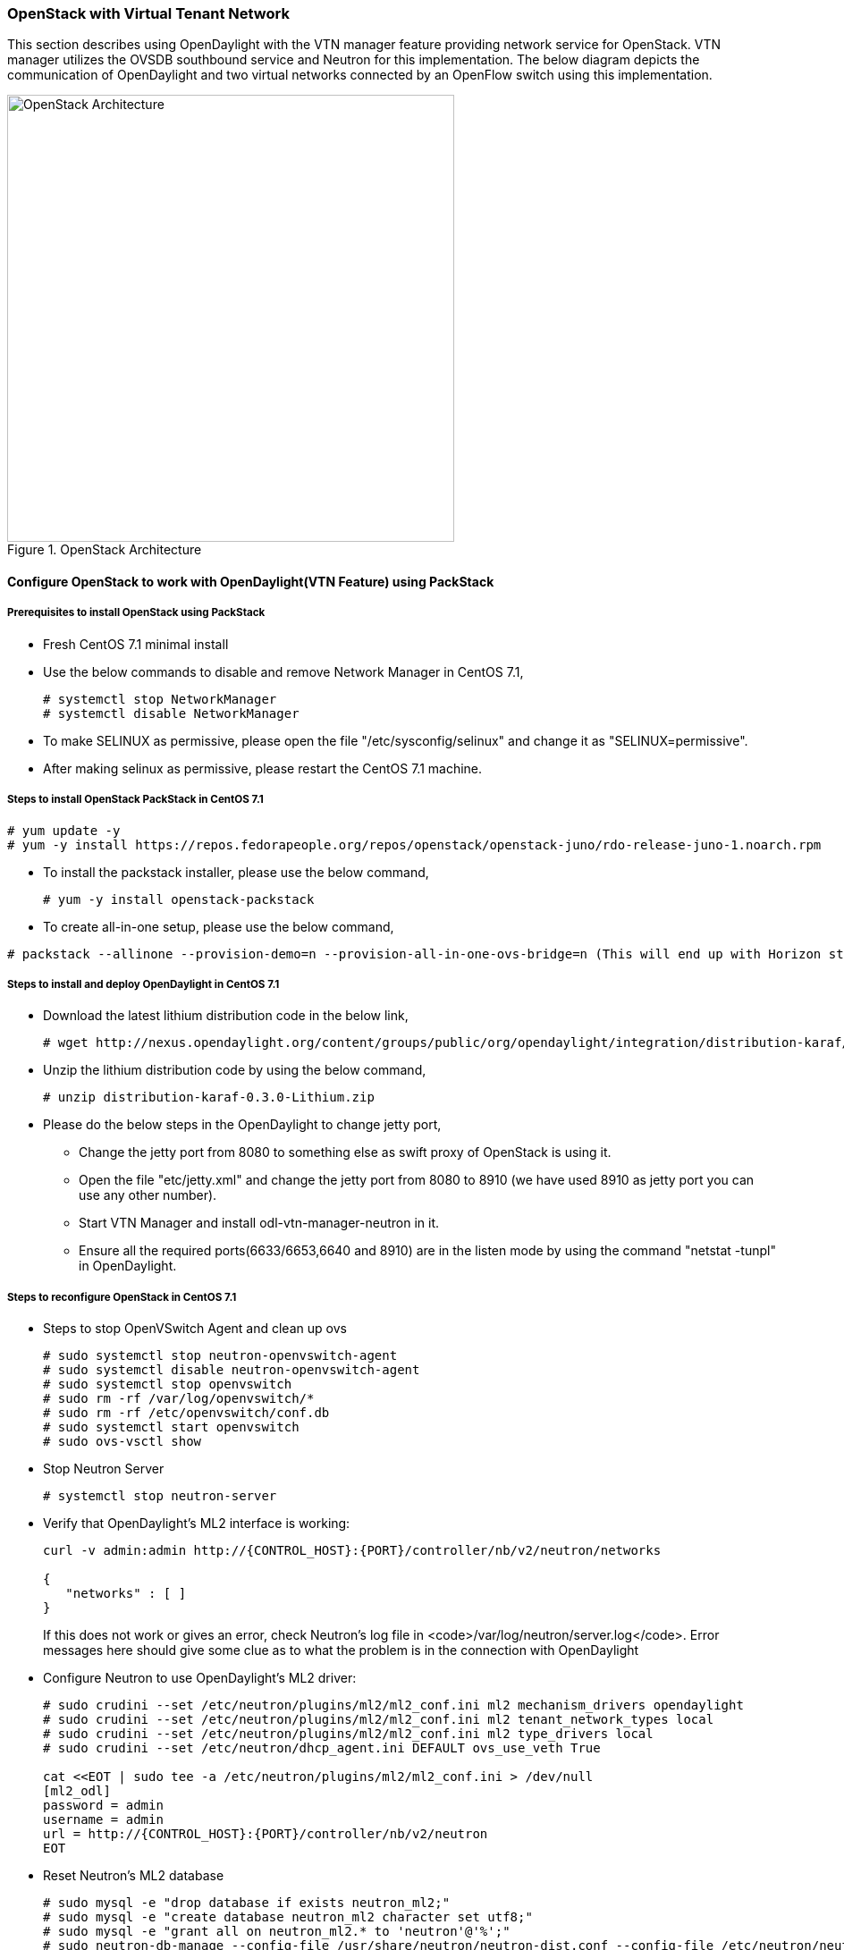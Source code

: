 === OpenStack with Virtual Tenant Network
This section describes using OpenDaylight with the VTN manager feature providing network service for OpenStack. VTN manager utilizes the OVSDB southbound service and Neutron for this implementation. The below diagram depicts the communication of OpenDaylight and two virtual networks connected by an OpenFlow switch using this implementation.

.OpenStack Architecture
image::vtn/OpenStackDeveloperGuide.png["OpenStack Architecture",width=500]

==== Configure OpenStack to work with OpenDaylight(VTN Feature) using PackStack

===== Prerequisites to install OpenStack using PackStack
* Fresh CentOS 7.1 minimal install
* Use the below commands to disable and remove Network Manager in CentOS 7.1,
+
....
# systemctl stop NetworkManager
# systemctl disable NetworkManager
....
+
* To make SELINUX as permissive, please open the file "/etc/sysconfig/selinux" and change it as "SELINUX=permissive".
* After making selinux as permissive, please restart the CentOS 7.1 machine.

===== Steps to install OpenStack PackStack in CentOS 7.1
....
# yum update -y
# yum -y install https://repos.fedorapeople.org/repos/openstack/openstack-juno/rdo-release-juno-1.noarch.rpm
....
* To install the packstack installer, please use the below command,
+
....
# yum -y install openstack-packstack
....
+
* To create all-in-one setup, please use the below command,
....
# packstack --allinone --provision-demo=n --provision-all-in-one-ovs-bridge=n (This will end up with Horizon started successfully message)
....

===== Steps to install and deploy OpenDaylight in CentOS 7.1
* Download the latest lithium distribution code in the below link,
+
....
# wget http://nexus.opendaylight.org/content/groups/public/org/opendaylight/integration/distribution-karaf/0.3.0-Lithium/distribution-karaf-0.3.0-Lithium.zip
....
+
* Unzip the lithium distribution code by using the below command,
+
....
# unzip distribution-karaf-0.3.0-Lithium.zip
....
+
* Please do the below steps in the OpenDaylight to change jetty port,
** Change the jetty port from 8080 to something else as swift proxy of OpenStack is using it.
** Open the file "etc/jetty.xml" and change the jetty port from 8080 to 8910 (we have used 8910 as jetty port you can use any other number).
** Start VTN Manager and install odl-vtn-manager-neutron in it.
** Ensure all the required ports(6633/6653,6640 and 8910) are in the listen mode by using the command "netstat -tunpl" in OpenDaylight.

===== Steps to reconfigure OpenStack in CentOS 7.1
* Steps to stop OpenVSwitch Agent and clean up ovs
+
....
# sudo systemctl stop neutron-openvswitch-agent
# sudo systemctl disable neutron-openvswitch-agent
# sudo systemctl stop openvswitch
# sudo rm -rf /var/log/openvswitch/*
# sudo rm -rf /etc/openvswitch/conf.db
# sudo systemctl start openvswitch
# sudo ovs-vsctl show
....
+
* Stop Neutron Server
+
....
# systemctl stop neutron-server
....
+
* Verify that OpenDaylight's ML2 interface is working:
+
....
curl -v admin:admin http://{CONTROL_HOST}:{PORT}/controller/nb/v2/neutron/networks

{
   "networks" : [ ]
}
....
+
If this does not work or gives an error, check Neutron's log file in
<code>/var/log/neutron/server.log</code>. Error messages here should give
some clue as to what the problem is in the connection with OpenDaylight
+
* Configure Neutron to use OpenDaylight's ML2 driver:
+
....
# sudo crudini --set /etc/neutron/plugins/ml2/ml2_conf.ini ml2 mechanism_drivers opendaylight
# sudo crudini --set /etc/neutron/plugins/ml2/ml2_conf.ini ml2 tenant_network_types local
# sudo crudini --set /etc/neutron/plugins/ml2/ml2_conf.ini ml2 type_drivers local
# sudo crudini --set /etc/neutron/dhcp_agent.ini DEFAULT ovs_use_veth True

cat <<EOT | sudo tee -a /etc/neutron/plugins/ml2/ml2_conf.ini > /dev/null
[ml2_odl]
password = admin
username = admin
url = http://{CONTROL_HOST}:{PORT}/controller/nb/v2/neutron
EOT
....
+
* Reset Neutron's ML2 database
+
....
# sudo mysql -e "drop database if exists neutron_ml2;"
# sudo mysql -e "create database neutron_ml2 character set utf8;"
# sudo mysql -e "grant all on neutron_ml2.* to 'neutron'@'%';"
# sudo neutron-db-manage --config-file /usr/share/neutron/neutron-dist.conf --config-file /etc/neutron/neutron.conf --config-file /etc/neutron/plugin.ini upgrade head
....
+
* Start Neutron Server
+
....
# sudo systemctl start neutron-server
....
+
* At this stage, your openvSwitch configuration should be empty:
+
....
[root@dneary-odl-compute2 ~]# ovs-vsctl show
686989e8-7113-4991-a066-1431e7277e1f
    ovs_version: "2.3.1"
....
+
* Set OpenDaylight as the manager on all nodes
+
....
# ovs-vsctl set-manager  tcp:127.0.0.1:6640
....
+
* You should now see a section in your Open vSwitch configuration
  showing that you are connected to the OpenDaylight server, and OpenDaylight
  will automatically create a br-int bridge:
+
....
[root@dneary-odl-compute2 ~]# ovs-vsctl show
686989e8-7113-4991-a066-1431e7277e1f
    Manager "tcp:127.0.0.1:6640"
        is_connected: true
    Bridge br-int
        Controller "tcp:127.0.0.1:6633"
            is_connected: true
        fail_mode: secure
        Port "ens33"
            Interface "ens33"
    ovs_version: "2.3.1"
....
+
* Add the default flow to OVS to forward packets to controller when there is a table-miss,
+
....
ovs-ofctl --protocols=OpenFlow13 add-flow br-int priority=0,actions=output:CONTROLLER
....
+
* Please see the https://wiki.opendaylight.org/view/Release/Lithium/VTN/User_Guide/Openstack_Packstack_Support[VTN OpenStack PackStack support guide on the wiki] to create VM's from OpenStack Horizon GUI.

==== Implementation details

===== VTN Manager:
Install *odl-vtn-manager-neutron* feature which provides the integration with Neutron interface.

 feature:install odl-vtn-manager-neutron

It subscribes to the events from Open vSwitch and also implements the Neutron requests received by OpenDaylight.

===== Functional Behavior

.StartUp:
* The ML2 implementation for OpenDaylight will ensure that when Open vSwitch is started, the ODL_IP_ADDRESS configured will be set as manager.
* When OpenDaylight receives the update of the Open vSwitch on port 6640 (manager port), VTN Manager handles the event and adds a bridge with required port mappings to the Open vSwitch at the OpenStack node.
* When Neutron starts up, a new network create is POSTed to OpenDaylight, for which VTN Manager creates a Virtual Tenant Network.
* *Network and Sub-Network Create:* Whenever a new sub network is created, VTN Manager will handle the same and create a vbridge under the VTN.
* *VM Creation in OpenStack:* The interface mentioned as integration bridge in the configuration file will be added with more interfaces on creation of a new VM in OpenStack and the network is provisioned for it by the VTN Neutron feature. The addition of a new port is captured by the VTN Manager and it creates a vbridge interface with port mapping for the particular port. When the VM starts to communicate with other VMs, the VTN Manger will install flows in the Open vSwitch and other OpenFlow switches to facilitate communication between them.

NOTE:
  To use this feature, VTN feature should be installed

==== Reference

https://wiki.opendaylight.org/images/5/5c/Integration_of_vtn_and_ovsdb_for_helium.pdf

